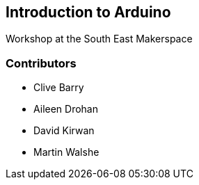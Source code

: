 == Introduction to Arduino ==
Workshop at the South East Makerspace

=== Contributors ===
- Clive Barry
- Aileen Drohan
- David Kirwan
- Martin Walshe
